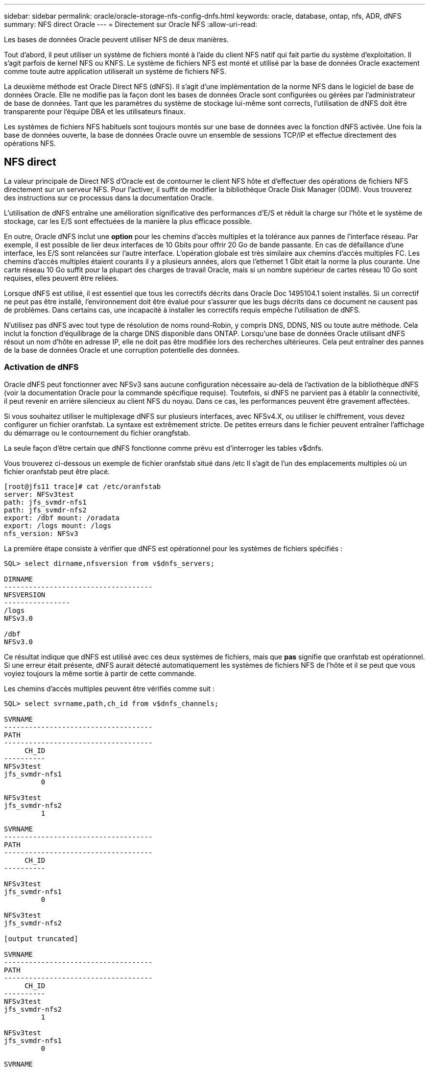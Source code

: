 ---
sidebar: sidebar 
permalink: oracle/oracle-storage-nfs-config-dnfs.html 
keywords: oracle, database, ontap, nfs, ADR, dNFS 
summary: NFS direct Oracle 
---
= Directement sur Oracle NFS
:allow-uri-read: 


[role="lead"]
Les bases de données Oracle peuvent utiliser NFS de deux manières.

Tout d'abord, il peut utiliser un système de fichiers monté à l'aide du client NFS natif qui fait partie du système d'exploitation. Il s'agit parfois de kernel NFS ou KNFS. Le système de fichiers NFS est monté et utilisé par la base de données Oracle exactement comme toute autre application utiliserait un système de fichiers NFS.

La deuxième méthode est Oracle Direct NFS (dNFS). Il s'agit d'une implémentation de la norme NFS dans le logiciel de base de données Oracle. Elle ne modifie pas la façon dont les bases de données Oracle sont configurées ou gérées par l'administrateur de base de données. Tant que les paramètres du système de stockage lui-même sont corrects, l'utilisation de dNFS doit être transparente pour l'équipe DBA et les utilisateurs finaux.

Les systèmes de fichiers NFS habituels sont toujours montés sur une base de données avec la fonction dNFS activée. Une fois la base de données ouverte, la base de données Oracle ouvre un ensemble de sessions TCP/IP et effectue directement des opérations NFS.



== NFS direct

La valeur principale de Direct NFS d'Oracle est de contourner le client NFS hôte et d'effectuer des opérations de fichiers NFS directement sur un serveur NFS. Pour l'activer, il suffit de modifier la bibliothèque Oracle Disk Manager (ODM). Vous trouverez des instructions sur ce processus dans la documentation Oracle.

L'utilisation de dNFS entraîne une amélioration significative des performances d'E/S et réduit la charge sur l'hôte et le système de stockage, car les E/S sont effectuées de la manière la plus efficace possible.

En outre, Oracle dNFS inclut une *option* pour les chemins d'accès multiples et la tolérance aux pannes de l'interface réseau. Par exemple, il est possible de lier deux interfaces de 10 Gbits pour offrir 20 Go de bande passante. En cas de défaillance d'une interface, les E/S sont relancées sur l'autre interface. L'opération globale est très similaire aux chemins d'accès multiples FC. Les chemins d'accès multiples étaient courants il y a plusieurs années, alors que l'ethernet 1 Gbit était la norme la plus courante. Une carte réseau 10 Go suffit pour la plupart des charges de travail Oracle, mais si un nombre supérieur de cartes réseau 10 Go sont requises, elles peuvent être reliées.

Lorsque dNFS est utilisé, il est essentiel que tous les correctifs décrits dans Oracle Doc 1495104.1 soient installés. Si un correctif ne peut pas être installé, l'environnement doit être évalué pour s'assurer que les bugs décrits dans ce document ne causent pas de problèmes. Dans certains cas, une incapacité à installer les correctifs requis empêche l'utilisation de dNFS.

N'utilisez pas dNFS avec tout type de résolution de noms round-Robin, y compris DNS, DDNS, NIS ou toute autre méthode. Cela inclut la fonction d'équilibrage de la charge DNS disponible dans ONTAP. Lorsqu'une base de données Oracle utilisant dNFS résout un nom d'hôte en adresse IP, elle ne doit pas être modifiée lors des recherches ultérieures. Cela peut entraîner des pannes de la base de données Oracle et une corruption potentielle des données.



=== Activation de dNFS

Oracle dNFS peut fonctionner avec NFSv3 sans aucune configuration nécessaire au-delà de l'activation de la bibliothèque dNFS (voir la documentation Oracle pour la commande spécifique requise). Toutefois, si dNFS ne parvient pas à établir la connectivité, il peut revenir en arrière silencieux au client NFS du noyau. Dans ce cas, les performances peuvent être gravement affectées.

Si vous souhaitez utiliser le multiplexage dNFS sur plusieurs interfaces, avec NFSv4.X, ou utiliser le chiffrement, vous devez configurer un fichier oranfstab. La syntaxe est extrêmement stricte. De petites erreurs dans le fichier peuvent entraîner l'affichage du démarrage ou le contournement du fichier orangfstab.

La seule façon d'être certain que dNFS fonctionne comme prévu est d'interroger les tables v$dnfs.

Vous trouverez ci-dessous un exemple de fichier oranfstab situé dans /etc Il s'agit de l'un des emplacements multiples où un fichier oranfstab peut être placé.

....
[root@jfs11 trace]# cat /etc/oranfstab
server: NFSv3test
path: jfs_svmdr-nfs1
path: jfs_svmdr-nfs2
export: /dbf mount: /oradata
export: /logs mount: /logs
nfs_version: NFSv3
....
La première étape consiste à vérifier que dNFS est opérationnel pour les systèmes de fichiers spécifiés :

....
SQL> select dirname,nfsversion from v$dnfs_servers;

DIRNAME
------------------------------------
NFSVERSION
----------------
/logs
NFSv3.0

/dbf
NFSv3.0
....
Ce résultat indique que dNFS est utilisé avec ces deux systèmes de fichiers, mais que *pas* signifie que oranfstab est opérationnel. Si une erreur était présente, dNFS aurait détecté automatiquement les systèmes de fichiers NFS de l'hôte et il se peut que vous voyiez toujours la même sortie à partir de cette commande.

Les chemins d'accès multiples peuvent être vérifiés comme suit :

....
SQL> select svrname,path,ch_id from v$dnfs_channels;

SVRNAME
------------------------------------
PATH
------------------------------------
     CH_ID
----------
NFSv3test
jfs_svmdr-nfs1
         0

NFSv3test
jfs_svmdr-nfs2
         1

SVRNAME
------------------------------------
PATH
------------------------------------
     CH_ID
----------

NFSv3test
jfs_svmdr-nfs1
         0

NFSv3test
jfs_svmdr-nfs2

[output truncated]

SVRNAME
------------------------------------
PATH
------------------------------------
     CH_ID
----------
NFSv3test
jfs_svmdr-nfs2
         1

NFSv3test
jfs_svmdr-nfs1
         0

SVRNAME
------------------------------------
PATH
------------------------------------
     CH_ID
----------

NFSv3test
jfs_svmdr-nfs2
         1


66 rows selected.
....
Il s'agit des connexions que dNFS utilise. Deux chemins et canaux sont visibles pour chaque entrée SVRNAME. Cela signifie que les chemins d'accès multiples fonctionnent, ce qui signifie que le fichier oranfstab a été reconnu et traité.



== Accès direct au NFS et au système de fichiers hôte

L'utilisation de dNFS peut parfois causer des problèmes pour les applications ou les activités des utilisateurs qui dépendent des systèmes de fichiers visibles montés sur l'hôte car le client dNFS accède au système de fichiers hors bande à partir du système d'exploitation hôte. Le client dNFS peut créer, supprimer et modifier des fichiers sans connaître le système d'exploitation.

Lorsque les options de montage des bases de données à instance unique sont utilisées, elles permettent la mise en cache des attributs de fichiers et de répertoires, ce qui signifie également que le contenu d'un répertoire est mis en cache. Par conséquent, dNFS peut créer un fichier, et il y a un court délai avant que le système d'exploitation ne relise le contenu du répertoire et que le fichier devienne visible pour l'utilisateur. Ce n'est généralement pas un problème, mais, dans de rares cas, des utilitaires tels que SAP BR*Tools peuvent présenter des problèmes. Si cela se produit, modifiez les options de montage pour utiliser les recommandations pour Oracle RAC. Ce changement entraîne la désactivation de l'ensemble de la mise en cache de l'hôte.

Ne modifiez les options de montage que si (a) dNFS est utilisé et (b) un problème résulte d'un décalage dans la visibilité des fichiers. Si dNFS n'est pas utilisé, les options de montage Oracle RAC sur une base de données à instance unique entraînent une dégradation des performances.


NOTE: Reportez-vous à la remarque à propos de `nosharecache` la link:oracle-host-config-linux.html#linux-direct-nfs["Options de montage NFS Linux"] pour un problème dNFS spécifique à Linux qui peut produire des résultats inhabituels.

